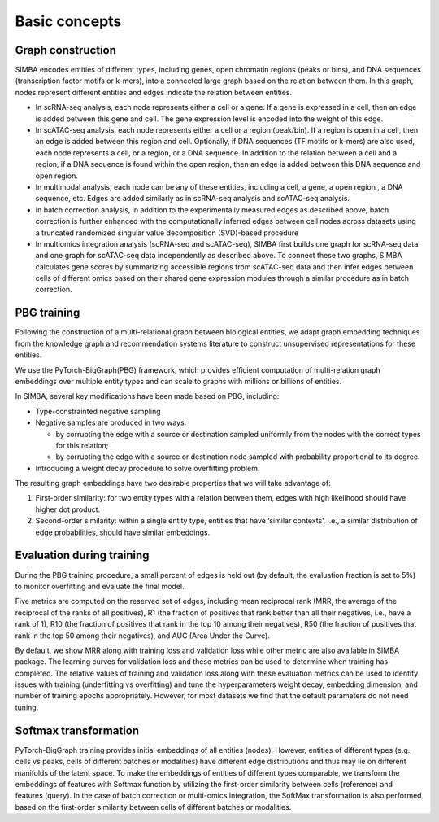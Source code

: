 ================
Basic concepts
================


Graph construction
~~~~~~~~~~~~~~~~~~
SIMBA encodes entities of different types, including genes, open chromatin regions (peaks or bins), and DNA sequences (transcription factor motifs or k-mers), into a connected large graph based on the relation between them. In this graph, nodes represent different entities and edges indicate the relation between entities. 

* In scRNA-seq analysis, each node represents either a cell or a gene. If a gene is expressed in a cell, then an edge is added between this gene and cell. The gene expression level is encoded into the weight of this edge.

* In scATAC-seq analysis, each node represents either a cell or a region (peak/bin). If a region is open in a cell, then an edge is added between this region and cell. Optionally, if DNA sequences (TF motifs or k-mers) are also used, each node represents a cell, or a region, or a DNA sequence. In addition to the relation between a cell and a region, if a DNA sequence is found within the open region, then an edge is added between this DNA sequence and open region.

* In multimodal analysis, each node can be any of these entities, including a cell, a gene, a open region , a DNA sequence, etc. Edges are added similarly as in scRNA-seq analysis and scATAC-seq analysis.

* In batch correction analysis, in addition to the experimentally measured edges as described above, batch correction is further enhanced with the computationally inferred edges between cell nodes across datasets using a truncated randomized singular value decomposition (SVD)-based procedure

* In multiomics integration analysis (scRNA-seq and scATAC-seq), SIMBA first builds one graph for scRNA-seq data and one graph for scATAC-seq data independently as described above. To connect these two graphs, SIMBA calculates gene scores by summarizing accessible regions from scATAC-seq data and then infer edges between cells of different omics based on their shared gene expression modules through a similar procedure as in batch correction.

PBG training
~~~~~~~~~~~~
Following the construction of a multi-relational graph between biological entities, we adapt graph embedding techniques from the knowledge graph and recommendation systems literature to construct unsupervised representations for these entities.

We use the PyTorch-BigGraph(PBG) framework, which provides efficient computation of multi-relation graph embeddings over multiple entity types and can scale to graphs with millions or billions of entities. 

In SIMBA, several key modifications have been made based on PBG, including:

* Type-constrainted negative sampling

* Negative samples are produced in two ways: 

  * by corrupting the edge with a source or destination sampled uniformly from the nodes with the correct types for this      relation;
  
  * by corrupting the edge with a source or destination node sampled with probability proportional to its degree.

* Introducing a weight decay procedure to solve overfitting problem.

The resulting graph embeddings have two desirable properties that we will take advantage of:

#. First-order similarity: for two entity types  with a relation between them, edges with high likelihood should have higher dot product.
#. Second-order similarity: within a single entity type, entities that have ‘similar contexts’, i.e., a similar distribution of edge probabilities, should have similar embeddings. 

Evaluation during training
~~~~~~~~~~~~~~~~~~~~~~~~~~
During the PBG training procedure, a small percent of edges is held out (by default, the evaluation fraction is set to 5%) to monitor overfitting and evaluate the final model. 

Five metrics are computed on the reserved set of edges, including mean reciprocal rank (MRR, the average of the reciprocal of the ranks of all positives), R1 (the fraction of positives that rank better than all their negatives, i.e., have a rank of 1), R10 (the fraction of positives that rank in the top 10 among their negatives), R50 (the fraction of positives that rank in the top 50 among their negatives), and AUC (Area Under the Curve). 

By default, we show MRR along with training loss and validation loss while other metric are also available in SIMBA package.  The learning curves for validation loss and these metrics can be used to determine when training has completed. The relative values of training and validation loss along with these evaluation metrics can be used to identify issues with training (underfitting vs overfitting) and tune the hyperparameters weight decay, embedding dimension, and number of training epochs appropriately. However, for most datasets we find that the default parameters do not need tuning. 

Softmax transformation
~~~~~~~~~~~~~~~~~~~~~~
PyTorch-BigGraph training provides initial embeddings of all entities (nodes).  However, entities of different types (e.g., cells vs peaks, cells of different batches or modalities) have different edge distributions and thus may lie on different manifolds of the latent space. To make the embeddings of entities of different types comparable, we transform the embeddings of features with Softmax function by utilizing the first-order similarity between cells (reference) and features (query). In the case of batch correction or multi-omics integration, the SoftMax transformation is also performed based on the first-order similarity between cells of different batches or modalities. 
